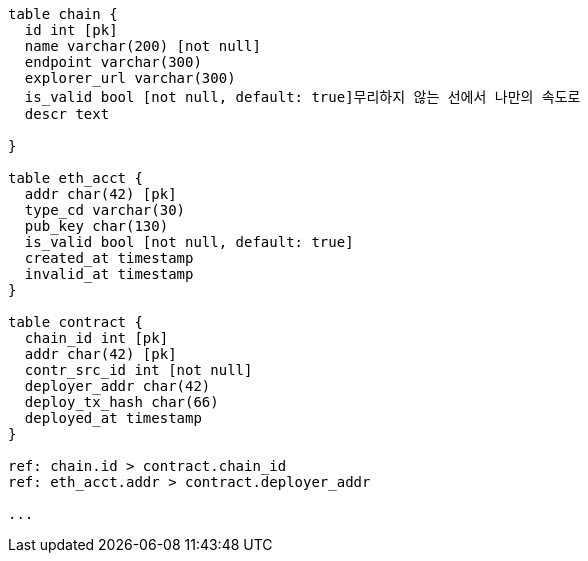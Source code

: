 


[dbml]
....


table chain {
  id int [pk]
  name varchar(200) [not null]
  endpoint varchar(300)
  explorer_url varchar(300)
  is_valid bool [not null, default: true]무리하지 않는 선에서 나만의 속도로
  descr text

}

table eth_acct {
  addr char(42) [pk]
  type_cd varchar(30)
  pub_key char(130)
  is_valid bool [not null, default: true]
  created_at timestamp
  invalid_at timestamp
}

table contract {
  chain_id int [pk]
  addr char(42) [pk]
  contr_src_id int [not null]
  deployer_addr char(42)
  deploy_tx_hash char(66)
  deployed_at timestamp
}

ref: chain.id > contract.chain_id
ref: eth_acct.addr > contract.deployer_addr

...

